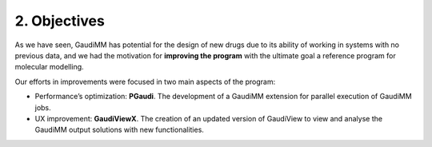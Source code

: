 =============
2. Objectives
=============


As we have seen, GaudiMM has potential for the design of new drugs due to its
ability of working in systems with no previous data, and we had the motivation
for **improving the program** with the ultimate goal a reference program for
molecular modelling.

Our efforts in improvements were focused in two main aspects of the program: 

- Performance’s optimization: **PGaudi**. The development of a GaudiMM extension for parallel execution of GaudiMM jobs.

- UX improvement: **GaudiViewX**. The creation of an updated version of GaudiView to view and analyse the GaudiMM output solutions with new functionalities.
